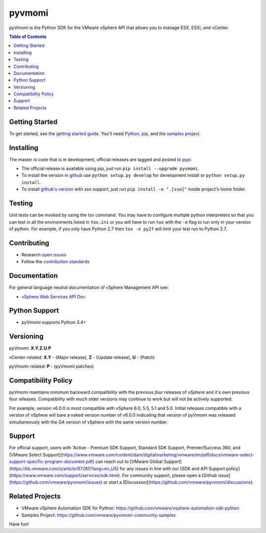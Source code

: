pyvmomi
------------
.. image:: https://img.shields.io/pypi/dm/pyvmomi.svg
    :target: https://pypi.python.org/pypi/pyvmomi/
    :alt: Downloads

pyVmomi is the Python SDK for the VMware vSphere API that allows you to manage 
ESX, ESXi, and vCenter.

.. contents:: Table of Contents
   :depth: 1
   :local:
   :backlinks: none

Getting Started
================
To get started, see the
`getting started guide <http://vmware.github.io/pyvmomi-community-samples/#getting-started>`_.
You'll need `Python <https://www.python.org/downloads/>`_,
`pip <https://pip.pypa.io/en/latest/installation/>`_, and the
`samples project <http://vmware.github.io/pyvmomi-community-samples/>`_.

Installing
==========
The master is code that is in development, official releases are tagged and
posted to `pypi <https://pypi.python.org/pypi/pyvmomi/>`_

* The official release is available using pip, just run
  ``pip install --upgrade pyvmomi``.
* To install the version in `github <https://github.com/vmware/pyvmomi>`_ use
  ``python setup.py develop`` for development install or
  ``python setup.py install``.
* To install `github's version <https://github.com/vmware/pyvmomi>`_ with sso support, just run
  ``pip install -e ".[sso]"`` inside project's home folder.

Testing
=======
Unit tests can be invoked by using the `tox <https://testrun.org/tox/>`_ command. You may have to
configure multiple python interpreters so that you can test in all the
environments listed in ``tox.ini`` or you will have to run ``tox`` with the
``-e`` flag to run only in your version of python. For example, if you only
have Python 2.7 then ``tox -e py27`` will limit your test run to Python 2.7.

Contributing
============
* Research `open issues <https://github.com/vmware/pyvmomi/issues?q=is%3Aopen+is%3Aissue>`_
* Follow the `contribution standards <https://github.com/vmware/pyvmomi/wiki/Contributions>`_

Documentation
=============
For general language neutral documentation of vSphere Management API see:

* `vSphere Web Services API Doc <https://code.vmware.com/apis/1720/vsphere>`_

Python Support
==============
* pyVmomi supports Python 3.4+

Versioning
====================
pyVmomi: **X.Y.Z.U.P**

vCenter-related:
**X.Y** - (Major release), **Z** - (Update release), **U** - (Patch)

pyVmomi-related:
**P** - (pyVmomi patches)

Compatibility Policy
====================
pyVmomi maintains minimum backward compatibility with the previous
*four* releases of *vSphere* and it's own previous four releases.
Compatibility with much older versions may continue to work but will
not be actively supported.

For example, version v6.0.0 is most compatible with vSphere 6.0, 5.5, 5.1 and
5.0. Initial releases compatible with a version of vSphere will bare a naked
version number of v6.0.0 indicating that version of pyVmomi was released
simultaneously with the *GA* version of vSphere with the same version number.

Support
====================
For official support, users with 'Active - Premium SDK Support, Standard SDK Support, Premier/Success 360, and [VMware Select Support](https://www.vmware.com/content/dam/digitalmarketing/vmware/en/pdf/docs/vmware-select-support-specific-program-document.pdf) can reach out to [VMware Global Support](https://kb.vmware.com/s/article/87265?lang=en_US) for any issues in line with our [SDK and API Support policy](https://www.vmware.com/support/services/sdk.html). For community support, please open a [Github issue](https://github.com/vmware/pyvmomi/issues) or start a [Discussion](https://github.com/vmware/pyvmomi/discussions).

Related Projects
================
* VMware vSphere Automation SDK for Python: https://github.com/vmware/vsphere-automation-sdk-python
* Samples Project: https://github.com/vmware/pyvmomi-community-samples

Have fun!
